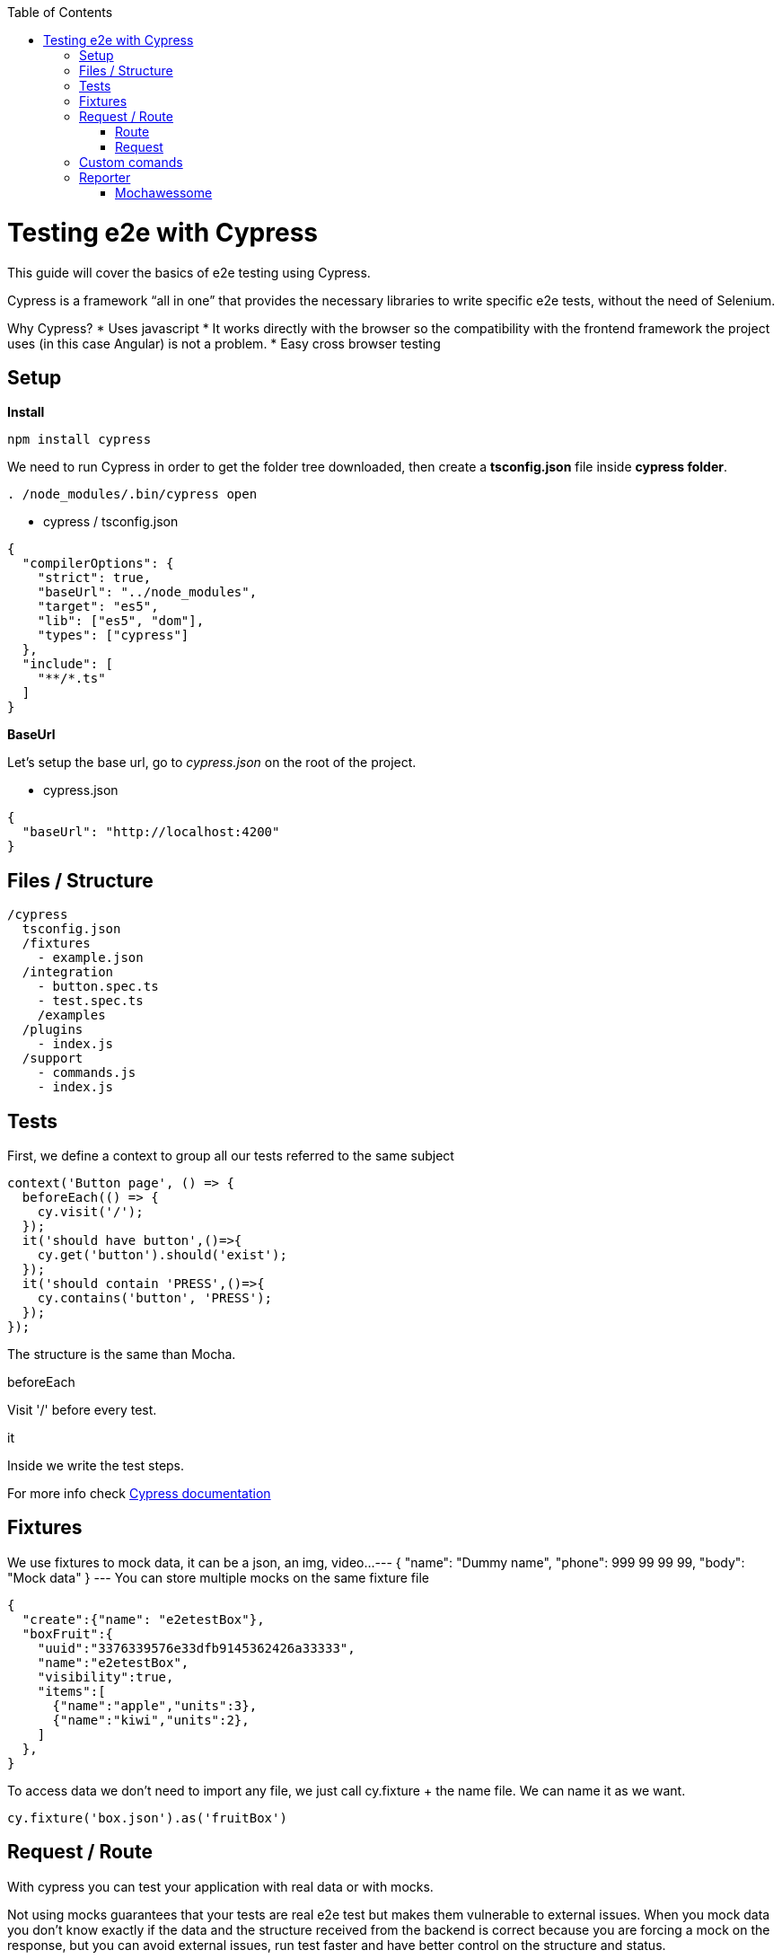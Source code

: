 :toc: macro

ifdef::env-github[]
:tip-caption: :bulb:
:note-caption: :information_source:
:important-caption: :heavy_exclamation_mark:
:caution-caption: :fire:
:warning-caption: :warning:
endif::[]

toc::[]
:idprefix:
:idseparator: -
:reproducible:
:source-highlighter: rouge
:listing-caption: Listing

= Testing e2e with Cypress

This guide will cover the basics of e2e testing using Cypress.

Cypress is a framework “all in one” that provides the necessary libraries to write specific e2e tests, without the need of Selenium.

Why Cypress?
* Uses javascript
* It works directly with the browser so the compatibility with the frontend framework the project uses (in this case Angular) is not a problem.
* Easy cross browser testing

== Setup

**Install**

[source,ts]
npm install cypress

We need to run Cypress in order to get the folder tree downloaded, then create a **tsconfig.json** file inside **cypress folder**.

[source,ts]
. /node_modules/.bin/cypress open

* cypress / tsconfig.json

[source,json]
{
  "compilerOptions": {
    "strict": true,
    "baseUrl": "../node_modules",
    "target": "es5",
    "lib": ["es5", "dom"],
    "types": ["cypress"]
  },
  "include": [
    "**/*.ts"
  ]
}

**BaseUrl**

Let's setup the base url, go to __cypress.json__ on the root of the project.

* cypress.json

[source,json]
{
  "baseUrl": "http://localhost:4200"
}

== Files / Structure
[source,ts]
/cypress
  tsconfig.json
  /fixtures
    - example.json
  /integration
    - button.spec.ts
    - test.spec.ts
    /examples
  /plugins
    - index.js
  /support
    - commands.js
    - index.js

== Tests
First, we define a context to group all our tests referred to the same subject

[source,ts]
context('Button page', () => {
  beforeEach(() => {
    cy.visit('/');
  });
  it('should have button',()=>{
    cy.get('button').should('exist');
  });
  it('should contain 'PRESS',()=>{
    cy.contains('button', 'PRESS');
  });
});

The structure is the same than Mocha.

.beforeEach
Visit '/' before every test.

.it
Inside we write the test steps.

For more info check link:docs.cypress.io/guides/core-concepts/writing-and-organizing-tests.html#Folder-Structure[Cypress documentation]

== Fixtures

We use fixtures to mock data, it can be a json, an img, video...
---
{
  "name": "Dummy name",
  "phone": 999 99 99 99,
  "body": "Mock data"
}
---
You can store multiple mocks on the same fixture file

[source,json]
{
  "create":{"name": "e2etestBox"},
  "boxFruit":{
    "uuid":"3376339576e33dfb9145362426a33333",
    "name":"e2etestBox",
    "visibility":true,
    "items":[
      {"name":"apple","units":3},
      {"name":"kiwi","units":2},
    ]
  },
}

To access data we don't need to import any file, we just call cy.fixture + the name file.
We can name it as we want.

[source,ts]
cy.fixture('box.json').as('fruitBox')

== Request / Route

With cypress you can test your application with real data or with mocks.

Not using mocks guarantees that your tests are real e2e test but makes them vulnerable to external issues.
When you mock data you don't know exactly if the data and the structure received from the backend is correct because you are forcing a mock on the response,
but you can avoid external issues, run test faster and have better control on the structure and status.

=== Route

Cypress can intercept a XHR request and interact with it.

[source,ts]
cy.server();
cy.route(
  'GET',
  '/apiUrl/list',
  [{"name":"apple", "units":3},{"name":"kiwi", "units":2}]
)

_cy.server(options)_ start a server to interact with the responses.

_cy.route(options)_ intercepts a XMLHttpRequests
*method* GET
.*url* '/apiUrl/list'
.*respones* [{"name":"apple", "units":3},{"name":"kiwi", "units":2}]

*Waits*
Every cypress action has a default await time to avoid asynchronous issues, but this time can be short for
some particular actions like api calls, for those cases we can use *cy.wait()*

[source,ts]
cy.server();
cy.route('/apiUrl/list').as('list');
cy.visit('/boxList');
cy.wait('@list');

To mock data with fixtures:

[source,ts]
cy.fixture('box')
  .then(({boxFruit}) => {
    cy.route(
      'GET',
      '/apiUrl/list',
      boxFruit
    ).as('boxFruit');
    cy.get('#button').click();
    cy.wait('@journalsList');
    cy.get('#list').contains('apple');
  })

We get boxFruit data from the box fixture and then we mock the api call with it so now the response of the call is boxFruit object.
When the button is clicked, it waits to recive the response of the call and then checks if the list 
contains one of the elements of the fruitBox.

To get more information check link:https://docs.cypress.io/guides/guides/network-requests.html#Testing-Strategies[cy network route documentation]

=== Request
Make a HTTP request.

[source,ts]
cy.server();
cy.request('http://localhost:4200/').its('body').should('include', '<h1>Welcome to Devon4ngAngularElementsTest!</h1>');

If we have _http://localhost:4200_ as baseUrl on _cypress.json_

[source,ts]
cy.server();
cy.request('/').its('body').should('include', '<h1>Welcome to Devon4ngAngularElementsTest!</h1>');
// Goes to http://localhost:4200/

We can add other options

[source,ts]
cy.server();
cy.request({
  method: 'POST',
  url: '/send',
  form: true,
  body: {
    name: 'name task',
    description: 'description of the task'
  }
});


== Custom comands

If you see yourself writing the same test more than once, you can create a custom command to make things
faster.

* commands.ts

[source,ts]
Cypress.Commands.add('checkPlaceholder', (name) => {
  cy.get(`[name=${name}]`)
    .click()
    .then(()=>{
      cy.get(`[name=${name}]`).should('have','class','mat-focused');
    })
})

* index.ts

To use the commands we need to import the files on index.ts

[source,ts]
import './commands'
import './file1'
import './folder/file2'

* index.d.ts

[source,ts]
declare namespace Cypress {
  interface Chainable<Subject> {
    checkPlaceholder(name:string):Chainable<void>
  }
}

== Reporter

The tests results appear on the terminal, but to have a more friendly view we can add a reporter.

image::./images/reporter_cy.jpg[]

=== Mochawessome

**Install**

[source,ts]
npm install --save-dev mochawesome

To run the reporter:

[source,ts]
cypress run --reporter mochawesome

Mochawesome saves by default the generated files on __./mochawesome-report/__ but we can add options to change this behabour.

Options can be passed to the reporter in two ways

Using a flag
[source,ts]
cypress run --reporter mochawesome --reporter-options reportDir=report

Or on __cypress.json__

[source,json]
{
  "baseUrl": "http://localhost:4200",
  "reporter": "mochawesome",
  "reporterOptions": {
    "overwrite": false,
    "html": false,
    "json": true,
    "reportDir": "cypress/report"
  }
}

__Overwrite:false__ to not overwrite every **:spec.ts test report.
__reportDir__ to set a custom directory.
__html:false__ because we don't need it.
__json:true__ to save them on json.

Mochawesome only creates the html file of the last .spec.ts file that the tests run, that's why we don't generate html reports directly, in order to stack them all on the same final html we need to merge the reports.

**mochawesome-merge**

Mochawesome-merge is a library that helps us to merge the different json.

[source,ts]
npm install --save-dev mochawesome-merge
npm install --save-dev mochawesome-report-generator


To merge the files we execute this command:

[source,ts]
mochawesome-merge cypress/report/*.json > cypress/reportFinal.json

We can also run the test, merge and convert to html using a script.

[source,ts]
const cypress = require('cypress');
const fse = require('fs-extra');
const { merge } = require('mochawesome-merge');
const generator = require('mochawesome-report-generator');
const runTests= async ()=>{
  await fse.remove('mochawesome-report');
  await fse.remove('cypress/report');
  const {totalFailed} = await cypress.run();
  const reporterOptions = {
    files: ["cypress/report/*.json"]
  };
  await generateReport(reporterOptions);
  if(totalFailed !== 0){
    process.exit(2);
  };
};
const generateReport = (options)=> {
  return merge(options).then((jsonReport)=>{
    generator.create(jsonReport).then(()=>{
      process.exit();
    });
  });
};
runTests()

__fse.remove()__ to remove older reports data.

__cypress.run()__ to run the tests.

__merge(options)__ we merge the jsons output from running the tests.

__generator.create(jsonReport)__ then we generate the html view of the report.
